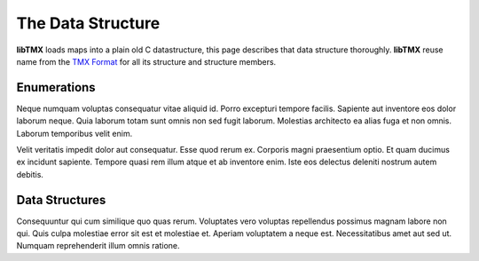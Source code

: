 The Data Structure
==================

**libTMX** loads maps into a plain old C datastructure, this page describes that data structure thoroughly.
**libTMX** reuse name from the `TMX Format`_ for all its structure and structure members.

.. _TMX Format: https://doc.mapeditor.org/en/stable/reference/tmx-map-format/

Enumerations
------------

Neque numquam voluptas consequatur vitae aliquid id. Porro excepturi tempore
facilis. Sapiente aut inventore eos dolor laborum neque. Quia laborum totam sunt
omnis non sed fugit laborum. Molestias architecto ea alias fuga et non omnis.
Laborum temporibus velit enim.

Velit veritatis impedit dolor aut consequatur. Esse quod rerum ex. Corporis
magni praesentium optio. Et quam ducimus ex incidunt sapiente. Tempore quasi rem
illum atque et ab inventore enim. Iste eos delectus deleniti nostrum autem
debitis.

Data Structures
---------------

Consequuntur qui cum similique quo quas rerum. Voluptates vero voluptas
repellendus possimus magnam labore non qui. Quis culpa molestiae error sit est
et molestiae et. Aperiam voluptatem a neque est. Necessitatibus amet aut sed ut.
Numquam reprehenderit illum omnis ratione.
